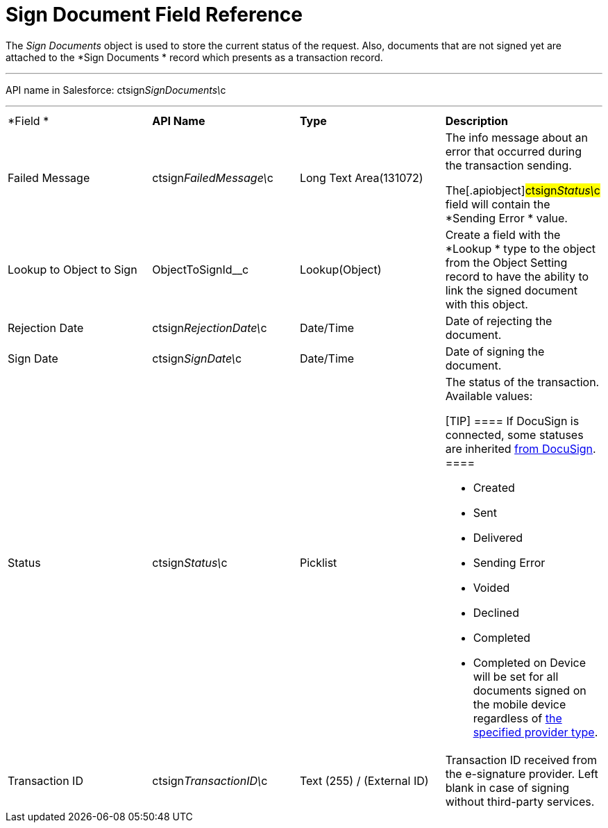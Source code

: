 = Sign Document Field Reference

The _Sign Documents_ object is used to store the current status of the
request. Also, documents that are not signed yet are attached to the
*Sign Documents
* record which presents as a transaction record.

'''''

API name in Salesforce:
[.apiobject]#ctsign__SignDocuments\__c#

'''''

[width="100%",cols="25%,25%,25%,25%",]
|===
|*Field
* |*API Name* |*Type* |*Description*

|Failed Message |[.apiobject]#ctsign__FailedMessage\__c#
|Long Text Area(131072) a|
The info message about an error that occurred during the transaction
sending.

The[.apiobject]#ctsign__Status\__c# field will contain
the *Sending Error
* value.

|Lookup to Object to Sign |[.apiobject]#ObjectToSignId__с#
|Lookup(Object) |Create a field with the *Lookup
* type to the object
from the Object Setting record to have the ability to link the signed
document with this object.

|Rejection Date |[.apiobject]#ctsign__RejectionDate\__c#
|Date/Time |Date of rejecting the document.

|Sign Date |[.apiobject]#ctsign__SignDate\__c# |Date/Time
|Date of signing the document.

|Status |[.apiobject]#ctsign__Status\__c# |Picklist a|
The status of the transaction. Available values:

[TIP] ==== If DocuSign is connected, some statuses are
inherited https://support.docusign.com/en/guides/ndse-user-guide-document-status[from
DocuSign].  ====

* Created
* Sent
* Delivered
* Sending Error
* Voided
* Declined
* Completed
* Completed on Device will be set for all documents signed on the mobile
device regardless of link:ref-guide/ct-sign-custom-settings-and-objects/content-version-field-reference[the
specified provider type].

|Transaction ID |[.apiobject]#ctsign__TransactionID\__c#
|Text (255) / (External ID) |Transaction ID received from the
e-signature provider. Left blank in case of signing without third-party
services.
|===
